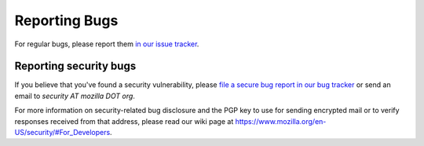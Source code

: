 Reporting Bugs
==============

For regular bugs, please report them `in our issue tracker
<https://github.com/mozilla/bleach/issues>`_.


Reporting security bugs
-----------------------

If you believe that you've found a security vulnerability, please `file a secure
bug report in our bug tracker
<https://bugzilla.mozilla.org/enter_bug.cgi?product=Webtools&component=Bleach-security&groups=webtools-security>`_
or send an email to *security AT mozilla DOT org*.

For more information on security-related bug disclosure and the PGP key to use
for sending encrypted mail or to verify responses received from that address,
please read our wiki page at
`<https://www.mozilla.org/en-US/security/#For_Developers>`_.

